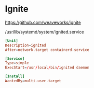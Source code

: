 
* Ignite

https://github.com/weaveworks/ignite

/usr/lib/systemd/system/ignited.service

#+begin_src conf
[Unit]
Description=ignited
After=network.target containerd.service

[Service]
Type=simple
ExecStart=/usr/local/bin/ignited daemon

[Install]
WantedBy=multi-user.target
#+end_src
